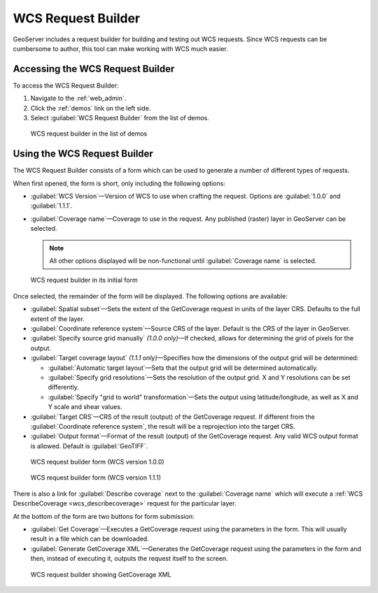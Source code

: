 .. _wcs_request_builder:

WCS Request Builder
===================

GeoServer includes a request builder for building and testing out WCS requests. Since WCS requests can be cumbersome to author, this tool can make working with WCS much easier.

Accessing the WCS Request Builder
---------------------------------

To access the WCS Request Builder:

#. Navigate to the :ref:`web_admin`.

#. Click the :ref:`demos` link on the left side.

#. Select :guilabel:`WCS Request Builder` from the list of demos.

.. figure:: img/demos_wcsrequestbuilder.png

   WCS request builder in the list of demos

Using the WCS Request Builder
-----------------------------

The WCS Request Builder consists of a form which can be used to generate a number of different types of requests.

When first opened, the form is short, only including the following options:

* :guilabel:`WCS Version`—Version of WCS to use when crafting the request. Options are :guilabel:`1.0.0` and :guilabel:`1.1.1`.

* :guilabel:`Coverage name`—Coverage to use in the request. Any published (raster) layer in GeoServer can be selected.

  .. note:: All other options displayed will be non-functional until :guilabel:`Coverage name` is selected.

.. figure:: img/wcsrequestbuilder.png

   WCS request builder in its initial form

Once selected, the remainder of the form will be displayed. The following options are available:

* :guilabel:`Spatial subset`—Sets the extent of the GetCoverage request in units of the layer CRS. Defaults to the full extent of the layer.

* :guilabel:`Coordinate reference system`—Source CRS of the layer. Default is the CRS of the layer in GeoServer.

* :guilabel:`Specify source grid manually` *(1.0.0 only)*—If checked, allows for determining the grid of pixels for the output.

* :guilabel:`Target coverage layout` *(1.1.1 only)*—Specifies how the dimensions of the output grid will be determined:

  * :guilabel:`Automatic target layout`—Sets that the output grid will be determined automatically.

  * :guilabel:`Specify grid resolutions`—Sets the resolution of the output grid. X and Y resolutions can be set differently.

  * :guilabel:`Specify "grid to world" transformation`—Sets the output using latitude/longitude, as well as X and Y scale and shear values.

* :guilabel:`Target CRS`—CRS of the result (output) of the GetCoverage request. If different from the :guilabel:`Coordinate reference system`, the result will be a reprojection into the target CRS.

* :guilabel:`Output format`—Format of the result (output) of the GetCoverage request. Any valid WCS output format is allowed. Default is :guilabel:`GeoTIFF`.

.. figure:: img/wcsrequestbuilder_100.png

   WCS request builder form (WCS version 1.0.0)

.. figure:: img/wcsrequestbuilder_111.png

   WCS request builder form (WCS version 1.1.1)

There is also a link for :guilabel:`Describe coverage` next to the :guilabel:`Coverage name` which will execute a :ref:`WCS DescribeCoverage <wcs_describecoverage>` request for the particular layer.

At the bottom of the form are two buttons for form submission:

* :guilabel:`Get Coverage`—Executes a GetCoverage request using the parameters in the form. This will usually result in a file which can be downloaded.

* :guilabel:`Generate GetCoverage XML`—Generates the GetCoverage request using the parameters in the form and then, instead of executing it, outputs the request itself to the screen.

.. figure:: img/wcsrequestbuilder_xml.png

   WCS request builder showing GetCoverage XML
